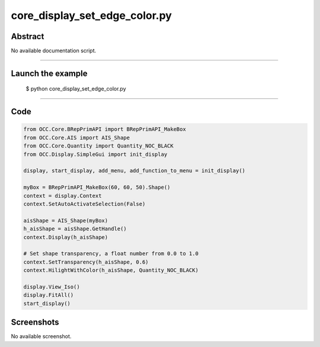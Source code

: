 core_display_set_edge_color.py
==============================

Abstract
^^^^^^^^

No available documentation script.


------

Launch the example
^^^^^^^^^^^^^^^^^^

  $ python core_display_set_edge_color.py

------


Code
^^^^


.. code-block:: python

  from OCC.Core.BRepPrimAPI import BRepPrimAPI_MakeBox
  from OCC.Core.AIS import AIS_Shape
  from OCC.Core.Quantity import Quantity_NOC_BLACK
  from OCC.Display.SimpleGui import init_display
  
  display, start_display, add_menu, add_function_to_menu = init_display()
  
  myBox = BRepPrimAPI_MakeBox(60, 60, 50).Shape()
  context = display.Context
  context.SetAutoActivateSelection(False)
  
  aisShape = AIS_Shape(myBox)
  h_aisShape = aisShape.GetHandle()
  context.Display(h_aisShape)
  
  # Set shape transparency, a float number from 0.0 to 1.0
  context.SetTransparency(h_aisShape, 0.6)
  context.HilightWithColor(h_aisShape, Quantity_NOC_BLACK)
  
  display.View_Iso()
  display.FitAll()
  start_display()

Screenshots
^^^^^^^^^^^


No available screenshot.
